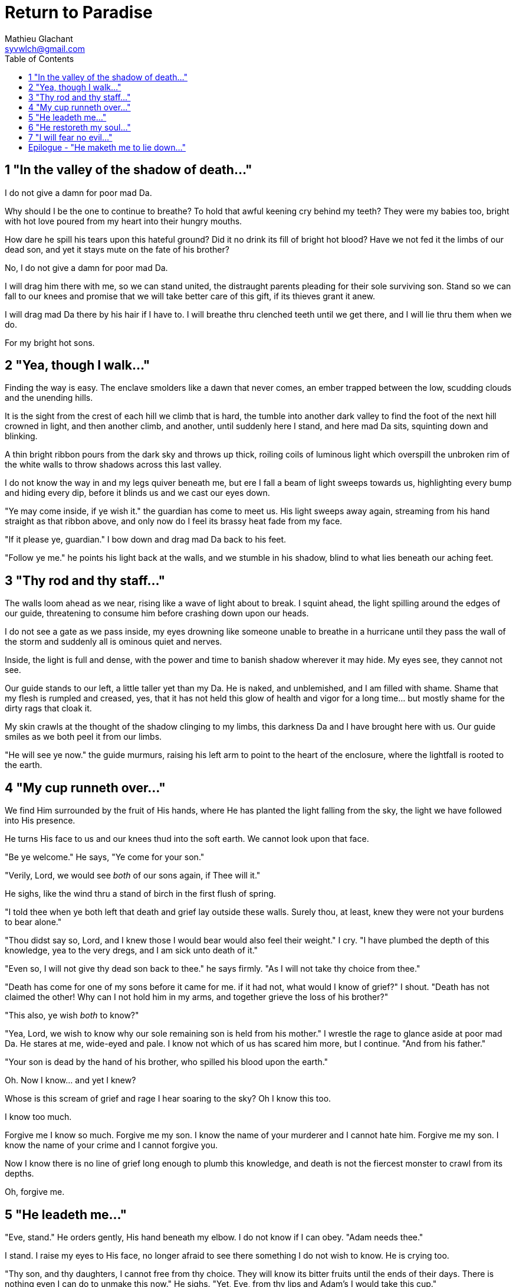 = Return to Paradise
Mathieu Glachant <syvwlch@gmail.com>
:toc:

== 1 "In the valley of the shadow of death..."

I do not give a damn for poor mad Da.

Why should I be the one to continue to breathe? To hold that awful keening cry behind my teeth? They were my babies too, bright with hot love poured from my heart into their hungry mouths.

How dare he spill his tears upon this hateful ground? Did it no drink its fill of bright hot blood? Have we not fed it the limbs of our dead son, and yet it stays mute on the fate of his brother?

No, I do not give a damn for poor mad Da.

I will drag him there with me, so we can stand united, the distraught parents pleading for their sole surviving son. Stand so we can fall to our knees and promise that we will take better care of this gift, if its thieves grant it anew.

I will drag mad Da there by his hair if I have to. I will breathe thru clenched teeth until we get there, and I will lie thru them when we do.

For my bright hot sons.

== 2 "Yea, though I walk..."

Finding the way is easy. The enclave smolders like a dawn that never comes, an ember trapped between the low, scudding clouds and the unending hills.

It is the sight from the crest of each hill we climb that is hard, the tumble into another dark valley to find the foot of the next hill crowned in light, and then another climb, and another, until suddenly here I stand, and here mad Da sits, squinting down and blinking.

A thin bright ribbon pours from the dark sky and throws up thick, roiling coils of luminous light which overspill the unbroken rim of the white walls to throw shadows across this last valley.

I do not know the way in and my legs quiver beneath me, but ere I fall a beam of light sweeps towards us, highlighting every bump and hiding every dip, before it blinds us and we cast our eyes down.

"Ye may come inside, if ye wish it." the guardian has come to meet us. His light sweeps away again, streaming from his hand straight as that ribbon above, and only now do I feel its brassy heat fade from my face.

"If it please ye, guardian." I bow down and drag mad Da back to his feet.

"Follow ye me." he points his light back at the walls, and we stumble in his shadow, blind to what lies beneath our aching feet.

== 3 "Thy rod and thy staff..."

The walls loom ahead as we near, rising like a wave of light about to break. I squint ahead, the light spilling around the edges of our guide, threatening to consume him before crashing down upon our heads.

I do not see a gate as we pass inside, my eyes drowning like someone unable to breathe in a hurricane until they pass the wall of the storm and suddenly all is ominous quiet and nerves.

Inside, the light is full and dense, with the power and time to banish shadow wherever it may hide. My eyes see, they cannot not see.

Our guide stands to our left, a little taller yet than my Da. He is naked, and unblemished, and I am filled with shame. Shame that my flesh is rumpled and creased, yes, that it has not held this glow of health and vigor for a long time... but mostly shame for the dirty rags that cloak it.

My skin crawls at the thought of the shadow clinging to my limbs, this darkness Da and I have brought here with us. Our guide smiles as we both peel it from our limbs.

"He will see ye now." the guide murmurs, raising his left arm to point to the heart of the enclosure, where the lightfall is rooted to the earth.

== 4 "My cup runneth over..."

We find Him surrounded by the fruit of His hands, where He has planted the light falling from the sky, the light we have followed into His presence.

He turns His face to us and our knees thud into the soft earth. We cannot look upon that face.

"Be ye welcome." He says, "Ye come for your son."

"Verily, Lord, we would see _both_ of our sons again, if Thee will it."

He sighs, like the wind thru a stand of birch in the first flush of spring.

"I told thee when ye both left that death and grief lay outside these walls. Surely thou, at least, knew they were not your burdens to bear alone."

"Thou didst say so, Lord, and I knew those I would bear would also feel their weight." I cry. "I have plumbed the depth of this knowledge, yea to the very dregs, and I am sick unto death of it."

"Even so, I will not give thy dead son back to thee." he says firmly. "As I will not take thy choice from thee."

"Death has come for one of my sons before it came for me. if it had not, what would I know of grief?" I shout. "Death has not claimed the other! Why can I not hold him in my arms, and together grieve the loss of his brother?"

"This also, ye wish _both_ to know?"

"Yea, Lord, we wish to know why our sole remaining son is held from his mother." I wrestle the rage to glance aside at poor mad Da. He stares at me, wide-eyed and pale. I know not which of us has scared him more, but I continue. "And from his father."

"Your son is dead by the hand of his brother, who spilled his blood upon the earth."

Oh. Now I know... and yet I knew?

Whose is this scream of grief and rage I hear soaring to the sky? Oh I know this too.

I know too much.

Forgive me I know so much. Forgive me my son. I know the name of your murderer and I cannot hate him. Forgive me my son. I know the name of your crime and I cannot forgive you.

Now I know there is no line of grief long enough to plumb this knowledge, and death is not the fiercest monster to crawl from its depths.

Oh, forgive me.

== 5 "He leadeth me..."

"Eve, stand." He orders gently, His hand beneath my elbow. I do not know if I can obey. "Adam needs thee."

I stand. I raise my eyes to His face, no longer afraid to see there something I do not wish to know. He is crying too.

"Thy son, and thy daughters, I cannot free from thy choice. They will know its bitter fruits until the ends of their days. There is nothing even I can do to unmake this now." He sighs. "Yet, Eve, from thy lips and Adam's I would take this cup."

Poor mad Da I can hear wailing as he rolls in the dirt at our feet. I sob.

"Yea, I can take this knowledge from ye both... but it will be for thee and he as if thy choice was never made." He gazes into my eyes, to see if I know what He is asking. "Ye will not know your sons, neither the victim nor the murderer. Ye will not know your daughters, nor the sons and daughters they shall bear in turn. This can I do, if ye both choose to not know."

He looks down at our feet, and sighs again.

"I fear thou wilst need to choose for Adam, one last time."

== 6 "He restoreth my soul..."

The Lord leaves us at the foot of His brightest tree. I rock poor mad Da in my arms gently. I shush and we cry. Slowly I feel him grow still against me, like all the men of my line have before.

"I am so tired, Eve." he murmurs into my neck. "I think I am ready now."

"Yes, my love. I know thou art." I wipe the tears from his face with my hair. "Be strong now."

He sits up, away from me. After some time, he turns to face me, cheeks blotchy but lips firm. I see in him the earnest boy I first met here, and the man I have loved since.

He nods, not trusting his voice. I stand and turn towards the tree behind me.

It soars above us, straight and glossy with just the slightest shimmer of water poured steadily from a great height. Only where it meets the ground does it bear fruit, throwing up great arching limbs edged with sparkling orbs in their millions. I have reason to know they fall to hand at the slightest touch,  strangely heavy and cold.

I once thought the tree beautiful. Now I know that its purpose is to shed light, like a *menacing light fixture* hanging above the killing floor of an abattoir. It makes our choices known to us, and the fruits those choices bear.

One more time, I choose a fruit which fits my hand as if made for it, and bring it to Adam. He nods, takes a bite as I hold it for him, and closes his eyes as he swallows.

"My name is Adam." He smiles at me. The lines are not gone from his face, but they fall across it as if someone has taken up the excess skin, bunching at the corner of his eyes and lips. "Hast thou seen my Eve? She was here but a moment ago!"

"She waits for thee. See, the Lord will take thee to her." I turn him around, and briefly clutch him to me before giving him a little shove towards the Lord at the edge of the clearing.

He laughs delightedly, and strides eagerly away, wiping the fruit smeared on his breast. I hear him babbling excitedly as they walk away, but I cannot bear to watch.

== 7 "I will fear no evil..."

"That is an evil thing to have done." a cold voice sounds from above me.

"Yea, we would both know, bringer of light." I snap, frowning up at her, coiled in the arching branches of the tree. "Did I not know evil from thee?"

"Knowing evil from me is easy..." she chuckles. "The trick is knowing me from good."

She writhes briefly to free some length and lower her head down to mine. Thousands of fruits fall from the tree, splattering the ground with a brief drumbeat and my limbs with sticky light.

"So the tempter has made his offer, and Adam has ... made his choice." she hisses. "What will thine be?"

"Peace, at long last peace."

"Bah! Thy choice is death. Worse, thy choice is to never have been." She spits. "Thou choosest to forget thy brood, as he has forsaken them."

"I would sooner forget thy promises, mother of lies, as perhaps thou hast."

"Ah. It takes a mother to know one, Eve." she whispers. "But for the light I shed, wouldst thou have truly known Adam? Wouldst thou have known the joys and pains of motherhood?"

Damn her. She, the *hateful genius* of this place of unsparing sight, has never needed to lie to me.

"Yea, Lucifer, I know thy words for the truth, and I choose not to know them anymore."

I lick the sticky innocence from my fingers, hoping that the end will be swift, and the last I see are her bright hot eyes on mine.

== Epilogue - "He maketh me to lie down..."

Adam and Eve lay together.

Him with his eyes closed, and his side open with a little blood pooling beneath.

Her with her eyes open staring up at the face of the Lord, as He bent down to put His lips to her lips, the knife ready in His hand.
